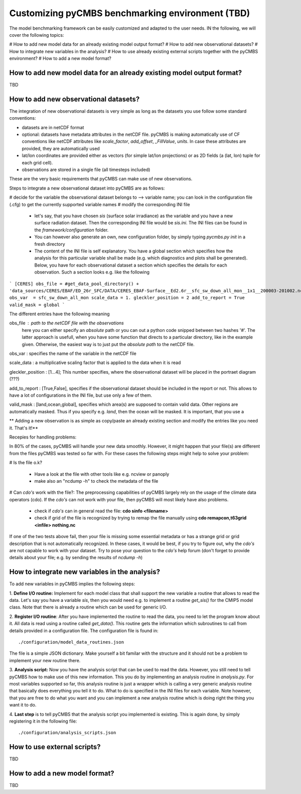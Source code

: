 =================================================
Customizing pyCMBS benchmarking environment (TBD)
=================================================

The model benchmarking framework can be easily customized and adapted to the user needs. IN the following, we will cover the following topics:

# How to add new model data for an already existing model output format?
# How to add new observational datasets?
# How to integrate new variables in the analysis?
# How to use already existing external scripts together with the pyCMBS environment?
# How to add a new model format?

How to add new model data for an already existing model output format?
----------------------------------------------------------------------

TBD






How to add new observational datasets?
--------------------------------------
The integration of new observational datasets is very simple as long as the datasets you use follow some standard conventions:

* datasets are in netCDF format
* optional: datasets have metadata attributes in the netCDF file. pyCMBS is making automatically use of CF conventions like netCDF attributes like *scale_factor*, *add_offset*, *_FillValue*, *units*. In case these attributes are provided, they are automatically used
* lat/lon coordinates are provided either as vectors (for simple lat/lon projections) or as 2D fields (a (lat, lon) tuple for each grid cell).
* observations are stored in a single file (all timesteps included)

These are the very basic requirements that pyCMBS can make use of new observations. 

Steps to integrate a new observational dataset into pyCMBS are as follows:

# decide for the variable the observational dataset belongs to --> variable name; you can look in the configuration file (.cfg) to get the currently supported variable names
# modify the corresponding INI file

 * let's say, that you have chosen *sis* (surface solar irradiance) as the variable and you have a new surface radiation dataset. Then the corresponding INI file would be *sis.ini*. The INI files can be found in the *framework/configuration* folder. 
 * You can however also generate an own, new configuration folder, by simply typing *pycmbs.py init* in a fresh directory

 * The content of the INI file is self explanatory. You have a global section which specifies how the analysis for this particular variable shall be made (e.g. which diagnostics and plots shall be generated). Below, you have for each observational dataset a section which specifies the details for each observation. Such a section looks e.g. like the following

```
[CERES]
obs_file = #get_data_pool_directory() + 'data_sources/CERES/EBAF/ED_26r_SFC/DATA/CERES_EBAF-Surface__Ed2.6r__sfc_sw_down_all_mon__1x1__200003-201002.nc'#
obs_var  = sfc_sw_down_all_mon
scale_data = 1.
gleckler_position = 2
add_to_report = True
valid_mask = global
```

The different entries have the following meaning

obs_file : path to the netCDF file with the observations
    here you can either specify an *absolute* path or you can out a python code snipped between two hashes '#'. The latter approach is usefull, when you have some function that directs to a particular directory, like in the example given. Otherwise, the easiest way is to just put the *absolute path* to the netCDF file.

obs_var : specifies the name of the variable in the netCDF file

scale_data : a multiplicative scaling factor that is applied to the data when it is read

gleckler_position : [1...4]; This number specifies, where the observational dataset will be placed in the portraet diagram (???)

add_to_report : [True,False], specifies if the observational dataset should be included in the report or not. This allows to have a lot of configurations in the INI file, but use only a few of them.

valid_mask : [land,ocean,global], specifies which area(s) are supposed to contain valid data. Other regions are automatically masked. Thus if you specify e.g. *land*, then the ocean will be masked. It is important, that you use a 

** Adding a new observation is as simple as copy/paste an already existing section and modify the entries like you need it. That's it!**



Recepies for handling problems:

In 80% of the cases, pyCMBS will handle your new data smoothly. However, it might happen that your file(s) are different from the files pyCMBS was tested so far with. For these cases the following steps might help to solve your problem:

# Is the file o.k?
 
 * Have a look at the file with other tools like e.g. ncview or panoply
 * make also an "ncdump -h" to check the metadata of the file

# Can *cdo's* work with the file?: The preprocessing capabilities of pyCMBS largely rely on the usage of the climate data operators (cdo). If the *cdo's* can not work with your file, then pyCMBS will most likely have also problems.

 * check if *cdo's* can in general read the file: **cdo sinfo <filename>**
 * check if grid of the file is recognized by trying to remap the file manually using **cdo remapcon,t63grid <infile> nothing.nc**

If one of the two tests above fail, then your file is missing some essential metadata or has a strange grid or grid description that is not automatically recognized. In these cases, it would be best, if you try to figure out, why the *cdo's* are not capable to work with your dataset. Try to pose your question to the *cdo's* help forum (don't forget to provide details about your file; e.g. by sending the results of *ncdump -h*)




How to integrate new variables in the analysis?
-----------------------------------------------

To add new variables in pyCMBS implies the following steps:

1. **Define I/O routine:** Implement for each model class that shall support the new variable a routine
that allows to read the data. Let's say you have a variable *sis*, then you
would need e.g. to implement a routine *get_sis()* for the CMIP5 model class.
Note that there is already a routine which can be used for generic I/O.

2. **Register I/O routine**: After you have implemented the routine to read the
data, you need to let the program know about it. All data is read using a
routine called *get_data()*. This routine gets the information which
subroutines to call from details provided in a configuration file. The
configuration file is found in::
    ./configuration/model_data_routines.json

The file is a simple JSON dictionary. Make yourself a bit familar with the
structure and it should not be a problem to implement your new routine there.

3. **Analysis script:** Now you have the analysis script that can be used to
read the data. However, you still need to tell pyCMBS how to make use of this
new information. This you do by implementing an analysis routine in
*analysis.py*. For most variables supported so far, this analysis routine is
just a wrapper which is calling a very generic analysis routine that basically
does everything you tell it to do. What to do is specified in the INI files for
each variable. Note however, that you are free to do what you want and you can
implement a new analysis routine which is doing right the thing you want it to
do.

4. **Last step** is to tell pyCMBS that the analysis script you implemented is
existing. This is again done, by simply registering it in the following file::
    ./configuration/analysis_scripts.json


How to use external scripts?
----------------------------
TBD


How to add a new model format?
------------------------------

TBD



